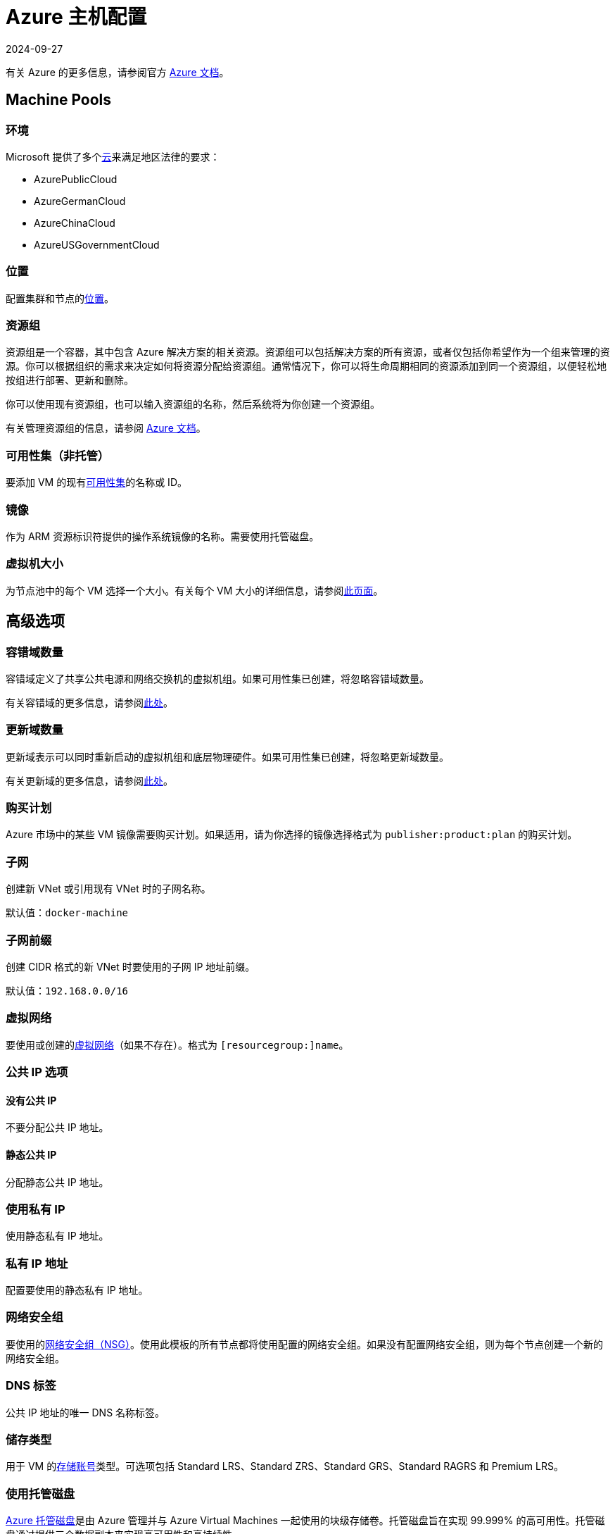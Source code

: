 = Azure 主机配置
:page-languages: [en, zh]
:revdate: 2024-09-27
:page-revdate: {revdate}

有关 Azure 的更多信息，请参阅官方 https://docs.microsoft.com/en-us/azure/?product=featured[Azure 文档]。

== Machine Pools

=== 环境

Microsoft 提供了多个link:https://docs.microsoft.com/en-us/cli/azure/cloud?view=azure-cli-latest[云]来满足地区法律的要求：

* AzurePublicCloud
* AzureGermanCloud
* AzureChinaCloud
* AzureUSGovernmentCloud

=== 位置

配置集群和节点的link:https://docs.microsoft.com/en-us/azure/virtual-machines/regions[位置]。

=== 资源组

资源组是一个容器，其中包含 Azure 解决方案的相关资源。资源组可以包括解决方案的所有资源，或者仅包括你希望作为一个组来管理的资源。你可以根据组织的需求来决定如何将资源分配给资源组。通常情况下，你可以将生命周期相同的资源添加到同一个资源组，以便轻松地按组进行部署、更新和删除。

你可以使用现有资源组，也可以输入资源组的名称，然后系统将为你创建一个资源组。

有关管理资源组的信息，请参阅 https://docs.microsoft.com/en-us/azure/azure-resource-manager/management/manage-resource-groups-portal[Azure 文档]。

=== 可用性集（非托管）

要添加 VM 的现有link:https://docs.microsoft.com/en-us/azure/virtual-machines/availability-set-overview[可用性集]的名称或 ID。

=== 镜像

作为 ARM 资源标识符提供的操作系统镜像的名称。需要使用托管磁盘。

=== 虚拟机大小

为节点池中的每个 VM 选择一个大小。有关每个 VM 大小的详细信息，请参阅link:https://azure.microsoft.com/en-us/pricing/details/virtual-machines/linux/[此页面]。

== 高级选项

=== 容错域数量

容错域定义了共享公共电源和网络交换机的虚拟机组。如果可用性集已创建，将忽略容错域数量。

有关容错域的更多信息，请参阅link:https://docs.microsoft.com/en-us/azure/virtual-machines/availability-set-overview#how-do-availability-sets-work[此处]。

=== 更新域数量

更新域表示可以同时重新启动的虚拟机组和底层物理硬件。如果可用性集已创建，将忽略更新域数量。

有关更新域的更多信息，请参阅link:https://docs.microsoft.com/en-us/azure/virtual-machines/availability-set-overview#how-do-availability-sets-work[此处]。

=== 购买计划

Azure 市场中的某些 VM 镜像需要购买计划。如果适用，请为你选择的镜像选择格式为 `publisher:product:plan` 的购买计划。

=== 子网

创建新 VNet 或引用现有 VNet 时的子网名称。

默认值：`docker-machine`

=== 子网前缀

创建 CIDR 格式的新 VNet 时要使用的子网 IP 地址前缀。

默认值：`192.168.0.0/16`

=== 虚拟网络

要使用或创建的link:https://docs.microsoft.com/en-us/azure/virtual-network/virtual-networks-overview[虚拟网络]（如果不存在）。格式为 `[resourcegroup:]name`。

=== 公共 IP 选项

==== 没有公共 IP

不要分配公共 IP 地址。

==== 静态公共 IP

分配静态公共 IP 地址。

=== 使用私有 IP

使用静态私有 IP 地址。

=== 私有 IP 地址

配置要使用的静态私有 IP 地址。

=== 网络安全组

要使用的link:https://docs.microsoft.com/en-us/azure/virtual-network/network-security-groups-overview[网络安全组（NSG）]。使用此模板的所有节点都将使用配置的网络安全组。如果没有配置网络安全组，则为每个节点创建一个新的网络安全组。

=== DNS 标签

公共 IP 地址的唯一 DNS 名称标签。

=== 储存类型

用于 VM 的link:https://docs.microsoft.com/en-us/azure/storage/common/storage-account-overview[存储账号]类型。可选项包括 Standard LRS、Standard ZRS、Standard GRS、Standard RAGRS 和 Premium LRS。

=== 使用托管磁盘

https://docs.microsoft.com/en-us/azure/virtual-machines/managed-disks-overview[Azure 托管磁盘]是由 Azure 管理并与 Azure Virtual Machines 一起使用的块级存储卷。托管磁盘旨在实现 99.999% 的高可用性。托管磁盘通过提供三个数据副本来实现高可用性和高持续性。

=== 托管磁盘大小

每个节点的磁盘大小（以 GB 为单位）。

=== SSH 用户名

用于 SSH 连接到节点的用户名。

=== 开放端口

打开指定端口上的入站流量。如果你使用现有的网络安全组，将忽略开放端口。

默认值：`2379/tcp, 2380/tcp, 6443/tcp, 9796/tcp, 10250/tcp, 10251/tcp, 10252/tcp, 10256/tcp` 和 `8472/udp, 4789/udp`
